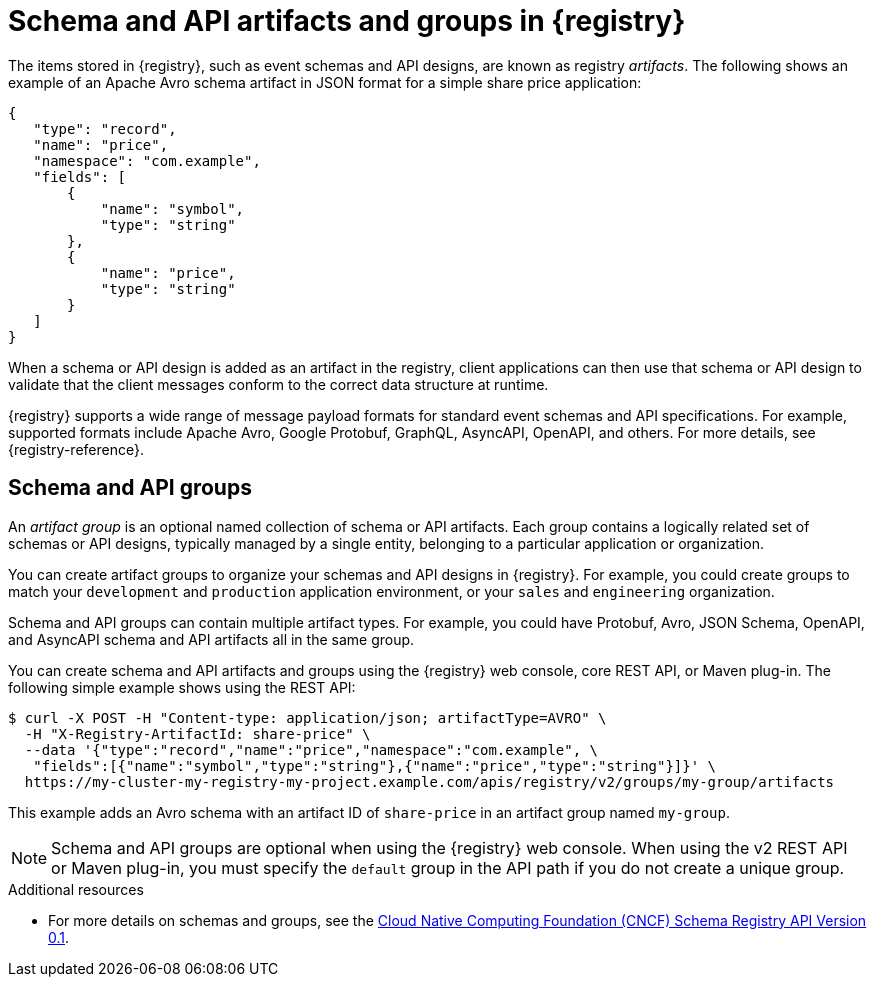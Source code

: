 // Metadata created by nebel

[id="registry-artifacts"]
= Schema and API artifacts and groups in {registry} 

[role="_abstract"]
The items stored in {registry}, such as event schemas and API designs, are known as registry _artifacts_. The following shows an example of an Apache Avro schema artifact in JSON format for a simple share price application:

[source,json]
----
{
   "type": "record",
   "name": "price",
   "namespace": "com.example",
   "fields": [
       {
           "name": "symbol",
           "type": "string"
       },
       {
           "name": "price",
           "type": "string"
       }
   ]
}
----

When a schema or API design is added as an artifact in the registry, client applications can then use that schema or API design to validate that the client messages conform to the correct data structure at runtime. 

{registry} supports a wide range of message payload formats for standard event schemas and API specifications. For example, supported formats include Apache Avro, Google Protobuf, GraphQL, AsyncAPI, OpenAPI, and others. For more details, see {registry-reference}. 

== Schema and API groups

An _artifact group_ is an optional named collection of schema or API artifacts. Each group contains a logically related set of schemas or API designs, typically managed by a single entity, belonging to a particular application or organization. 

You can create artifact groups to organize your schemas and API designs in {registry}. For example, you could create groups to match your `development` and `production` application environment, or your `sales` and `engineering` organization. 

Schema and API groups can contain multiple artifact types. For example, you could have Protobuf, Avro, JSON Schema, OpenAPI, and AsyncAPI schema and API artifacts all in the same group.    

You can create schema and API artifacts and groups using the {registry} web console, core REST API, or Maven plug-in.  The following simple example shows using the REST API: 

[source,bash]
----
$ curl -X POST -H "Content-type: application/json; artifactType=AVRO" \ 
  -H "X-Registry-ArtifactId: share-price" \ 
  --data '{"type":"record","name":"price","namespace":"com.example", \ 
   "fields":[{"name":"symbol","type":"string"},{"name":"price","type":"string"}]}' \   
  https://my-cluster-my-registry-my-project.example.com/apis/registry/v2/groups/my-group/artifacts
----

This example adds an Avro schema with an artifact ID of `share-price` in an artifact group named `my-group`.

NOTE: Schema and API groups are optional when using the {registry} web console. When using the v2 REST API or Maven plug-in, you must specify the `default` group in the API path if you do not create a unique group.   

[role="_additional-resources"]
.Additional resources

* For more details on schemas and groups, see the link:https://github.com/cloudevents/spec/blob/master/schemaregistry/schemaregistry.md[Cloud Native Computing Foundation (CNCF) Schema Registry API Version 0.1].
